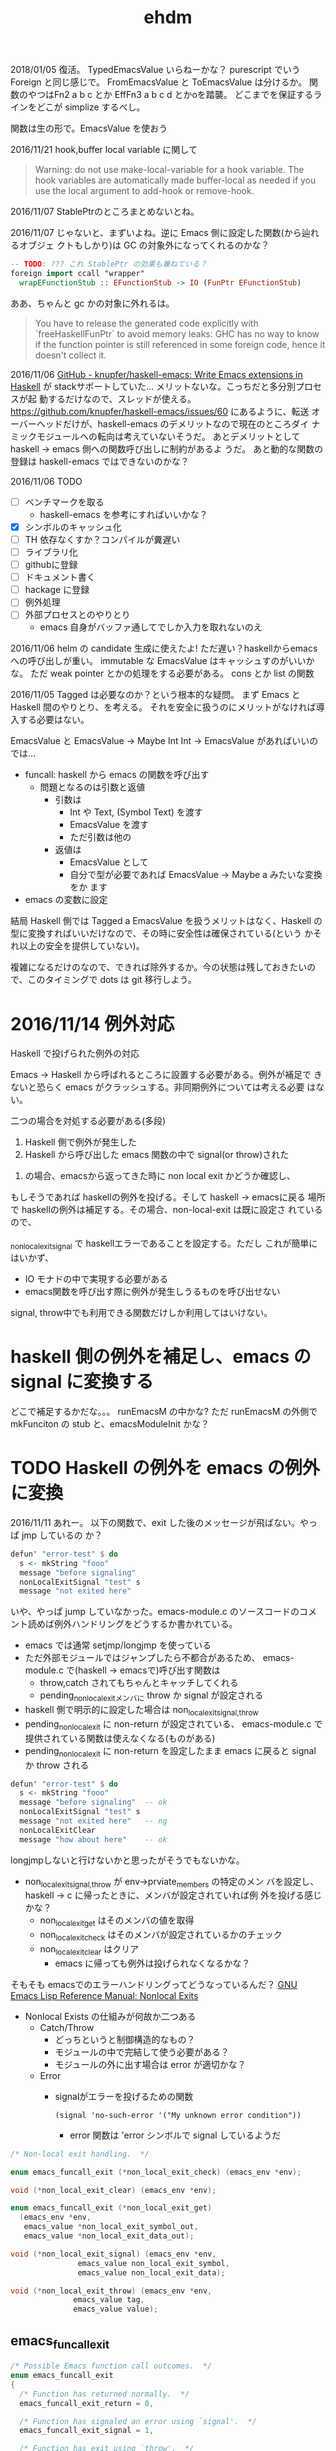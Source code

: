#+TITLE: ehdm

2018/01/05
復活。
TypedEmacsValue いらねーかな？
purescript でいう Foreign と同じ感じで。
FromEmacsValue と ToEmacsValue は分けるか。
関数のやつはFn2 a b c とか EffFn3 a b c d とかoを踏襲。
どこまでを保証するラインをどこが
simplize するべし。

関数は生の形で。EmacsValue を使おう


2016/11/21
hook,buffer local variable に関して

#+BEGIN_QUOTE
Warning: do not use make-local-variable for a hook variable. The hook
variables are automatically made buffer-local as needed if you use the
local argument to add-hook or remove-hook.
#+END_QUOTE

2016/11/07
StablePtrのところまとめないとね。

2016/11/07
じゃないと、まずいよね。逆に Emacs 側に設定した関数(から辿れるオブジェ
クトもしかり)は GC の対象外になってくれるのかな？
#+begin_src haskell
-- TODO: ??? これ StablePtr の効果も兼ねている？
foreign import ccall "wrapper"
  wrapEFunctionStub :: EFunctionStub -> IO (FunPtr EFunctionStub)
#+end_src

ああ、ちゃんと gc かの対象に外れるは。
#+BEGIN_QUOTE
You have to release the generated code explicitly with
`freeHaskellFunPtr` to avoid memory leaks: GHC has no way to know if
the function pointer is still referenced in some foreign code, hence
it doesn't collect it.
#+END_QUOTE


2016/11/06
[[https://github.com/knupfer/haskell-emacs][GitHub - knupfer/haskell-emacs: Write Emacs extensions in Haskell]] が
stackサポートしていた... メリットないな。こっちだと多分別プロセスが起
動するだけなので、スレッドが使える。
https://github.com/knupfer/haskell-emacs/issues/60 にあるように、転送
オーバーヘッドだけが、haskell-emacs のデメリットなので現在のところダイ
ナミックモジュールへの転向は考えていないそうだ。
あとデメリットとして haskell -> emacs 側への関数呼び出しに制約があるよ
うだ。
あと動的な関数の登録は haskell-emacs ではできないのかな？

2016/11/06
TODO

 * [ ] ベンチマークを取る
   - haskell-emacs を参考にすればいいかな？
 * [X] シンボルのキャッシュ化
 * [ ] TH 依存なくすか？コンパイルが糞遅い
 * [ ] ライブラリ化
 * [ ] githubに登録
 * [ ] ドキュメント書く
 * [ ] hackage に登録
 * [ ] 例外処理
 * [ ] 外部プロセスとのやりとり
   - emacs 自身がバッファ通してでしか入力を取れないのえ

2016/11/06
helm の candidate 生成に使えたよ!
ただ遅い？haskellからemacsへの呼び出しが重い。
immutable な EmacsValue はキャッシュすのがいいかな。
ただ weak pointer とかの処理をする必要がある。
cons とか list の関数

2016/11/05
Tagged は必要なのか？という根本的な疑問。
まず Emacs と Haskell 間のやりとり、を考える。
それを安全に扱うのにメリットがなければ導入する必要はない。

EmacsValue と
EmacsValue -> Maybe Int
Int -> EmacsValue があればいいのでは...

 * funcall: haskell から emacs の関数を呼び出す
   * 問題となるのは引数と返値
     * 引数は
       - Int や Text, (Symbol Text) を渡す
       - EmacsValue を渡す
       - ただ引数は他の
     * 返値は
       - EmacsValue として
       - 自分で型が必要であれば EmacsValue -> Maybe a みたいな変換をか
         ます
 * emacs の変数に設定

結局 Haskell 側では Tagged a EmacsValue を扱うメリットはなく、Haskell
の型に変換すればいいだけなので、その時に安全性は確保されている(という
かそれ以上の安全を提供していない)。

複雑になるだけのなので、できれば除外するか。今の状態は残しておきたいの
で、このタイミングで dots は git 移行しよう。

* 2016/11/14 例外対応

Haskell で投げられた例外の対応

Emacs -> Haskell から呼ばれるところに設置する必要がある。例外が補足で
きないと恐らく emacs がクラッシュする。非同期例外については考える必要
はない。

二つの場合を対処する必要がある(多段)

 1. Haskell 側で例外が発生した
 2. Haskell から呼び出した emacs 関数の中で signal(or throw)された

2. の場合、emacsから返ってきた時に non local exit かどうか確認し、
もしそうであれば haskellの例外を投げる。そして haskell -> emacsに戻る
場所で haskellの例外は補足する。その場合、non-local-exit は既に設定さ
れているので、

_non_local_exit_signal で haskellエラーであることを設定する。ただし
これが簡単にはいかず、

  * IO モナドの中で実現する必要がある
  * emacs関数を呼び出す際に例外が発生しうるものを呼び出せない

signal, throw中でも利用できる関数だけしか利用してはいけない。

* haskell 側の例外を補足し、emacs の signal に変換する

どこで補足するかだな。。。
runEmacsM の中かな?
ただ runEmacsM の外側で
mkFunciton の stub と、emacsModuleInit かな？

* TODO Haskell の例外を emacs の例外に変換

2016/11/11
あれー。
以下の関数で、exit した後のメッセージが飛ばない。やっぱ jmp しているの
か？
#+begin_src haskell
  defun' "error-test" $ do
    s <- mkString "fooo"
    message "before signaling"
    nonLocalExitSignal "test" s
    message "not exited here"
#+end_src

いや、やっぱ jump していなかった。emacs-module.c のソースコードのコメ
ント読めば例外ハンドリングをどうするか書かれている。

 * emacs では通常 setjmp/longjmp を使っている
 * ただ外部モジュールではジャンプしたら不都合があるため、
   emacs-module.c で(haskell -> emacsで)呼び出す関数は
   - throw,catch されてもちゃんとキャッチしてくれる
   - pending_non_local_exitメンバに throw か signal が設定される
 * haskell 側で明示的に設定した場合は non_local_exit_{signal,throw}
 * pending_non_local_exit に non-return が設定されている、
   emacs-module.c で提供されている関数は使えなくなる(ものがある)
 * pending_non_local_exit に non-return を設定したまま emacs に戻ると
   signal か throw される

#+begin_src haskell
  defun' "error-test" $ do
    s <- mkString "fooo"
    message "before signaling"  -- ok
    nonLocalExitSignal "test" s
    message "not exited here"   -- ng
    nonLocalExitClear
    message "how about here"    -- ok
#+end_src



longjmpしないと行けないかと思ったがそうでもないかな。

 * non_local_exit_{signal,throw} が env->prviate_members の特定のメン
   バを設定し、haskell -> c に帰ったときに、メンバが設定されていれば例
   外を投げる感じかな？
   - non_local_exit_get はそのメンバの値を取得
   - non_local_exit_check はそのメンバが設定されているかのチェック
   - non_local_exit_clear はクリア
     - emacs に帰っても例外は投げられなくなるかな？

そもそも emacsでのエラーハンドリングってどうなっているんだ？
[[https://www.gnu.org/software/emacs/manual/html_node/elisp/Nonlocal-Exits.html#Nonlocal-Exits][GNU Emacs Lisp Reference Manual: Nonlocal Exits]]

 * Nonlocal Exists の仕組みが何故か二つある
   - Catch/Throw
     - どっちというと制御構造的なもの？
     - モジュールの中で完結して使う必要がある？
     - モジュールの外に出す場合は error が適切かな？
   - Error
     * signalがエラーを投げるための関数
       : (signal 'no-such-error '("My unknown error condition"))
       - error 関数は 'error シンボルで signal しているようだ

#+begin_src c
  /* Non-local exit handling.  */

  enum emacs_funcall_exit (*non_local_exit_check) (emacs_env *env);

  void (*non_local_exit_clear) (emacs_env *env);

  enum emacs_funcall_exit (*non_local_exit_get)
    (emacs_env *env,
     emacs_value *non_local_exit_symbol_out,
     emacs_value *non_local_exit_data_out);

  void (*non_local_exit_signal) (emacs_env *env,
				 emacs_value non_local_exit_symbol,
				 emacs_value non_local_exit_data);

  void (*non_local_exit_throw) (emacs_env *env,
				emacs_value tag,
				emacs_value value);
#+end_src

** emacs_funcall_exit

#+begin_src c
/* Possible Emacs function call outcomes.  */
enum emacs_funcall_exit
{
  /* Function has returned normally.  */
  emacs_funcall_exit_return = 0,

  /* Function has signaled an error using `signal'.  */
  emacs_funcall_exit_signal = 1,

  /* Function has exit using `throw'.  */
  emacs_funcall_exit_throw = 2,
};
#+end_src

** non_local_exit_{signal,throw} の違い

emacs-module.c から抜粋。種別が違うだけで、投げられるのは同じようだ。

#+begin_src c
static void
module_non_local_exit_signal_1 (emacs_env *env, Lisp_Object sym,
				Lisp_Object data)
{
  struct emacs_env_private *p = env->private_members;
  if (p->pending_non_local_exit == emacs_funcall_exit_return)
    {
      p->pending_non_local_exit = emacs_funcall_exit_signal;
      p->non_local_exit_symbol = sym;
      p->non_local_exit_data = data;
    }
}

static void
module_non_local_exit_throw_1 (emacs_env *env, Lisp_Object tag,
			       Lisp_Object value)
{
  struct emacs_env_private *p = env->private_members;
  if (p->pending_non_local_exit == emacs_funcall_exit_return)
    {
      p->pending_non_local_exit = emacs_funcall_exit_throw;
      p->non_local_exit_symbol = tag;
      p->non_local_exit_data = value;
    }
}
#+end_src

* DONE Haskell側で状態を保持する

例えば良く利用するシンボルをキャッシュするなどしたい。これを実現するに
は、

 * make_function 時に最後の引数にデータを渡す。これはその関数が呼び出
   された際に最後の引数として渡される
   - この値は haskell 側で GC の対象から明示に外す必要がある(haskell側
     では参照を持たないので)
   - +weakpointer かな？+
   - [[https://hackage.haskell.org/package/base-4.9.0.0/docs/Foreign-StablePtr.html][Foreign.StablePtr]] だ必要なのは
 * haskell 側で emacs_value を保持する場合は、emacs に制御が返った際に、
   それらが GC の対象から外れるように指定する必要がある
   - make_global_ref/free_global_ref 関数を使えば良い
   - モジュール側が保持しておく emacs_value のメモリが勝手に解放されるのを防ぐ(リファレンスを保持してくれる)。

#+begin_src c
emacs_value (*make_function) (emacs_env *env,
			ptrdiff_t min_arity,
			ptrdiff_t max_arity,
			emacs_value (*function) (emacs_env *env,
							ptrdiff_t nargs,
							emacs_value args[],
							void *)
				 EMACS_NOEXCEPT,
			const char *documentation,
			void *data);

/* Memory management.  */
emacs_value (*make_global_ref) (emacs_env *env,
			  emacs_value any_reference);

void (*free_global_ref) (emacs_env *env,
			   emacs_value global_reference);
#+end_src

* DONE モジュール、型整理


 * Internal.hs
   - emacs が提供する emacs_module.h の各関数のラッパー + α
   - 主に扱うのは EmacsValue、EmacsM
     - EmacsValue の型などのチェック
     - EmacsValue <-> Haskell の型(Int, Text) など
   - 関数呼び出し関数 funcall' も提供
   - 実際に実行するための関数 getEnv/runEmacsM も提供する
   - EmacsType が登場するのは typeOf, isTypeOf だけ
   - 基本的にこれを直接触るのはなしにするべきかな
   - [ ] extractEInteger があるのは why?
   - [ ] 名前は ' 付けているけど、無しでいいきがする
   - [ ] 名前は mkEString ではなく、mkString でいいかな
 * Core.hs
   - Internal.hs を使い ラップ？ or 拡張？
   - 型は Tagged tag EmacsValue のみ扱う？べき
   - [ ] EmacsValue を受け取っている箇所は Tagged a EmacsValue を取る
     べきかな

* 初期構想

普通に build すると require 時に以下のエラーが出てしまう。
: undefined symbol: stg_forkOnzh

どうやら haskell runtime にリンクする必要があるらしい、が、 +cabal では
指定できない？+  なので ビルド時のオプションとして渡す。
指定できないことはないはず。。。

: $ stack build --ghc-options -lHSrts-ghc$(stack exec -- ghc-pkg field ghc version --simple-output)

https://mail.haskell.org/pipermail/haskell-cafe/2012-September/103227.html
[[http://stackoverflow.com/questions/36167737/how-to-link-to-haskell-static-runtime-with-cabal-and-stack-without-hard-coding-g][How to link to Haskell static runtime with cabal and stack without
hard coding ghc version? - Stack Overflow]] を参考にするのがいいかな？


 * Tagged or NewType
   * Tagged EInteger EmacsValue (+ 利便性のために型シノニムも？)
   * +newtype EInterger = EInteger EmacsValue+
     - これだとどちらにしろ -> EmacsValue への型クラスが必要になる
 * Haskell -> Tagged a EmacsValue
   - Haskell側から生成した値を Emacs 側に渡す場合
     1) 単一の値を setq
     2) *Haskell関数をの返値を Emacs 側から呼び出すときの返値* これが
        必須なので結局必要だよね
     3) Emacs関数を Haskell 側で呼び出す際の引数とか？
   - EmacsM Monad の中で計算する必要がある
   - Haskell のほうが型が豊富なため、単射ではないことに注意。例えば
     Word8, Int, Int8 などは全部 emacs の integer になる
   - +そもそも写像か？例えば Haskell の Int を Emacs への複数の型へと変換したいことはないだろうか+
     - いや、これは止めたほうがいいかな
     - Text を Emacs の 文字列もしくは シンボルに変換するという分岐が
       あるな。。
     - なるほお
   - Integer とかは値が収まっている間は
     - つまり例外処理が必要かな？
   - 選択肢二つ
     1. 個別のspecific な関数
     2. ToEmacsValue 型クラス + 型family
   - いや両方組合せがいいかな？後者は利便性 + haskell関数をemacs側に持っ
     ていく時に必要かな？ それとも明示させるか？
   - 綺麗に一対一でも単車でも前者でもないので、明示的な関数を極力使う
     べき(2 のみかな
 * EmacsValue の tag付け
   - そそも EmaccValue の Emacs側での型を求める関数が必要になる
   - Emacs毎の型毎に
     : tryTagInteger :: EmacsValue -> Maybe (Tagged EInteger EmacsValue)
     - これは Proxy とかで使えば個別の関数は作る必要なし？
 * Haskell <- (Tagged?) EmacsValue
   - これも EmacsM の中で行なう必要がある
   - 用途
     - Emacs側から Haskell 側の関数を呼び出したいとき
     - Emacs関数を Haskell側で呼び出したときに返値
   - FromEmacsValue
     - Maybe の必要がる
     - Tagged 版の場合は
 * Tagged EmacsValue のまま操作する関数も色々
   - 例えばバッファとかは Haksell 側ではネイティブな

#+begin_src haskell
{-# LANGUAGE OverloadedStrings,FlexibleInstances,UndecidableInstances #-}
module Main where

data EmacsValue = EOne
  deriving Show

class EV a where
    toEv :: a -> EmacsValue
    fromEv :: EmacsValue -> a

class Callable a where
    call :: a -> [EmacsValue] -> EmacsValue

instance {-# OVERLAPPING #-} EV a => Callable a where
    call a _ = toEv a

instance {-# OVERLAPPING #-} (EV a, Callable b) => Callable (a -> b) where
    call f (e:es) = call (f (fromEv e)) es
    call _ []     = undefined

instance EV Int where
    toEv _ = EOne
    fromEv  _ = 1

plusOne :: Int -> Int
plusOne = (+1)

mul :: Int -> Int -> Int
mul = (*)

main :: IO ()
main = do
    print $ call plusOne [EOne]
#+end_src
* 型対応

| Text       | EString   |
| Int        | EInteger  |
| Symbol(*1) | ESymbol   |
| Nil(*2)    | ENil(※3) |
| Cons *     |           |
| List *

※3 emacs 側には nil という型は存在しない。特殊なシンボルとして表現さ
れている。

* TODO 最初に gist レベルでいいので ehdm で実現してみるか
多分バッファ関連が必要になる。

* TODO コマンド対応

[[https://www.gnu.org/software/emacs/manual/html_node/elisp/Defining-Commands.html][GNU Emacs Lisp Reference Manual: Defining Commands]] 参照。
[[https://www.gnu.org/software/emacs/manual/html_node/elisp/Symbol-Properties.html][GNU Emacs Lisp Reference Manual: Symbol Properties]]

 * interactive は special form なので emacs-module からは呼べない(evil
   経由ならいけるが。。)
 * interactive はそもそも関数に対してフラグを設定するようなもの。その
   フラグを call-interactivly が読んで必要な引数を渡す仕組みになってい
   る
 * 代わりに interactive-form 属性および interactive-only 属性が使えそ
   うかな？
   - というか関数じゃなくてシンボル側に設定があるのか。。


interactive-form に設定するべき値が分からん。
ソースを見た。

data.c
callint.c

FInteractive_form(..) は nil でなければ 'interactove-form の値を form
として返している。

call-interactively は以下のように利用している。
#+begin_src c
    form = Finteractive_form (function);
    if (CONSP (form))
      specs = filter_specs = Fcar (XCDR (form));
    else
      wrong_type_argument (Qcommandp, function);
#+end_src

cdr の car を返している。ということは以下のような形式を設定すればよさ
げ。

: (interactiev nil)
: (interactive "b\hoge")
* ToESymbol の親に ToEmacsValue を設定してはいけない？

そもそも ToESymbol はないほうがいいかな？
いや、型の対応をきっちりするべきかな？ Text -> ESymbol は多分まずい。
Text -> EString と混同する恐れがあるから。

funcall1 :: ToEmacsValue a
         => Text -> a -> EmacsM EmacsValue
* 型クラスに A と EmacsM A 両方の instance を利便性のため定義しているがいいのか？
* Emacs 25 のビルド
